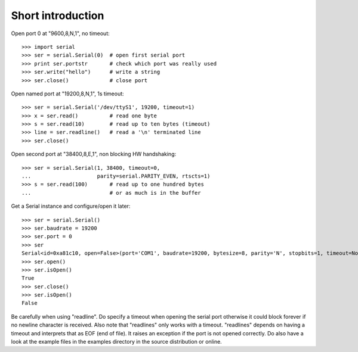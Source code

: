 ====================
 Short introduction
====================

Open port 0 at "9600,8,N,1", no timeout::

    >>> import serial
    >>> ser = serial.Serial(0)  # open first serial port
    >>> print ser.portstr       # check which port was really used
    >>> ser.write("hello")      # write a string
    >>> ser.close()             # close port

Open named port at "19200,8,N,1", 1s timeout::

    >>> ser = serial.Serial('/dev/ttyS1', 19200, timeout=1)
    >>> x = ser.read()          # read one byte
    >>> s = ser.read(10)        # read up to ten bytes (timeout)
    >>> line = ser.readline()   # read a '\n' terminated line
    >>> ser.close()

Open second port at "38400,8,E,1", non blocking HW handshaking::

    >>> ser = serial.Serial(1, 38400, timeout=0,
    ...                     parity=serial.PARITY_EVEN, rtscts=1)
    >>> s = ser.read(100)       # read up to one hundred bytes
    ...                         # or as much is in the buffer

Get a Serial instance and configure/open it later::

    >>> ser = serial.Serial()
    >>> ser.baudrate = 19200
    >>> ser.port = 0
    >>> ser
    Serial<id=0xa81c10, open=False>(port='COM1', baudrate=19200, bytesize=8, parity='N', stopbits=1, timeout=None, xonxoff=0, rtscts=0)
    >>> ser.open()
    >>> ser.isOpen()
    True
    >>> ser.close()
    >>> ser.isOpen()
    False

Be carefully when using "readline". Do specify a timeout when opening the
serial port otherwise it could block forever if no newline character is
received. Also note that "readlines" only works with a timeout. "readlines"
depends on having a timeout and interprets that as EOF (end of file). It raises
an exception if the port is not opened correctly.  Do also have a look at the
example files in the examples directory in the source distribution or online.
